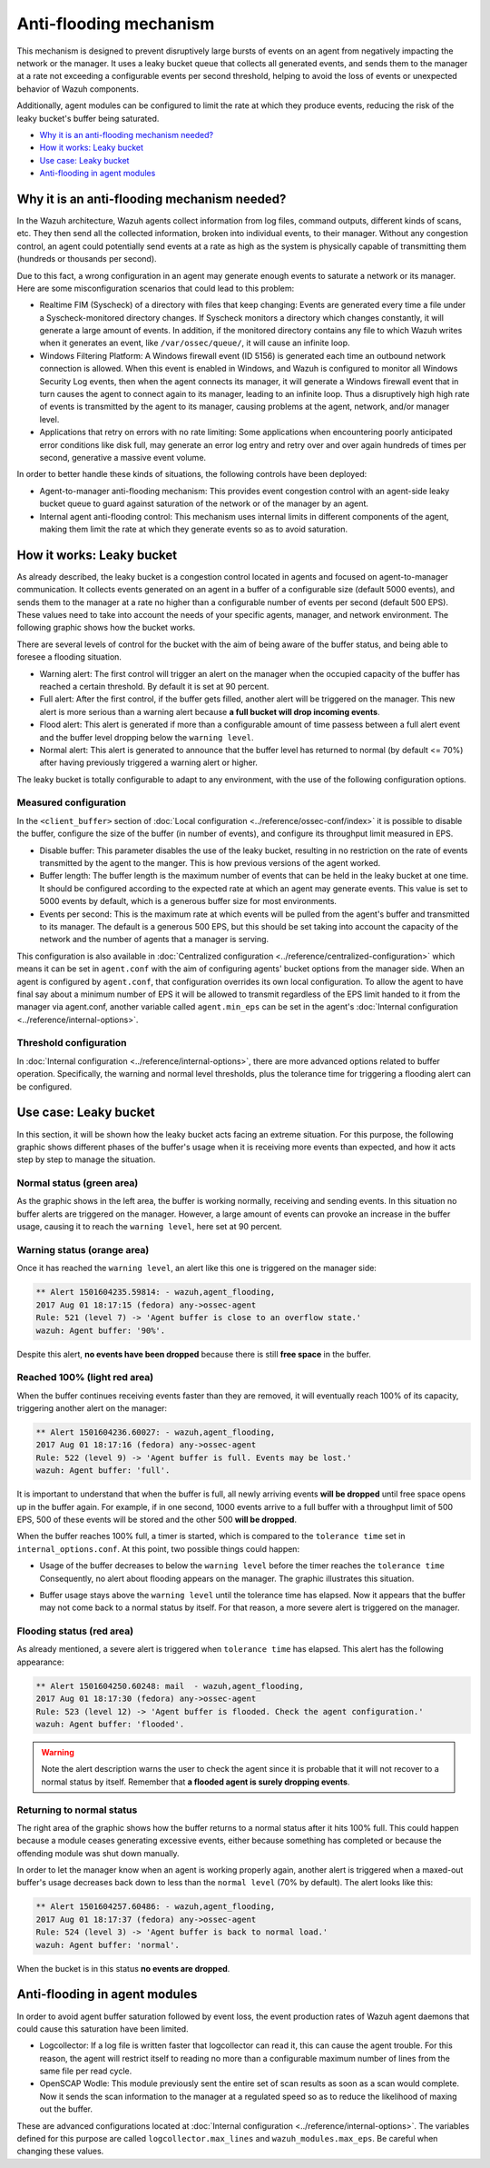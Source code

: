 .. _antiflooding:

Anti-flooding mechanism
=======================

This mechanism is designed to prevent disruptively large bursts of events on an agent from negatively impacting the network or the manager. It uses a leaky bucket queue that collects all generated events, and sends them to the manager at a rate not exceeding a configurable events per second threshold, helping to avoid the loss of events or unexpected
behavior of Wazuh components.

Additionally, agent modules can be configured to limit the rate at which they produce events, reducing the risk of the leaky bucket's buffer being saturated.

- `Why it is an anti-flooding mechanism needed?`_
- `How it works: Leaky bucket`_
- `Use case: Leaky bucket`_
- `Anti-flooding in agent modules`_

Why it is an anti-flooding mechanism needed?
-----------------------------------------------

In the Wazuh architecture, Wazuh agents collect information from log files, command outputs, different kinds of scans, etc. They then send all the collected information, broken into individual events, to their manager. Without any congestion control, an agent could potentially send events at a rate as high as the system is physically capable of transmitting them (hundreds or thousands per second).

Due to this fact, a wrong configuration in an agent may generate enough events to saturate a network or its manager. Here are some misconfiguration scenarios that could lead to this problem:

- Realtime FIM (Syscheck) of a directory with files that keep changing: Events are generated every time a file under a Syscheck-monitored directory changes. If Syscheck monitors a directory which changes constantly, it will generate a large amount of events. In addition, if the monitored directory contains any file to which Wazuh writes when it generates an event, like ``/var/ossec/queue/``, it will cause an infinite loop.
- Windows Filtering Platform: A Windows firewall event (ID 5156) is generated each time an outbound network connection is allowed. When this event is enabled in Windows, and Wazuh is configured to monitor all Windows Security Log events, then when the agent connects its manager, it will generate a Windows firewall event that in turn causes the agent to connect again to its manager, leading to an infinite loop.  Thus a disruptively high high rate of events is transmitted by the agent to its manager, causing problems at the agent, network, and/or manager level.
- Applications that retry on errors with no rate limiting:  Some applications when encountering poorly anticipated error conditions like disk full, may generate an error log entry and retry over and over again hundreds of times per second, generative a massive event volume.

In order to better handle these kinds of situations, the following controls have been deployed:

- Agent-to-manager anti-flooding mechanism: This provides event congestion control with an agent-side leaky bucket queue to guard against saturation of the network or of the manager by an agent.

- Internal agent anti-flooding control: This mechanism uses internal limits in different components of the agent, making them limit the rate at which they generate events so as to avoid saturation.


How it works: Leaky bucket
--------------------------

As already described, the leaky bucket is a congestion control located in agents and focused on agent-to-manager communication. It collects events generated on an agent in a buffer of a configurable size (default 5000 events), and sends them to the manager at a rate no higher than a configurable number of events per second (default 500 EPS). These values need to take into account the needs of your specific agents, manager, and network environment. The following graphic shows how the bucket works.

.. thumbnail:: /images/manual/internal-capabilities/bucket.png
    :title: Anti-flooding bucket
    :align: center
    :width: 70%

There are several levels of control for the bucket with the aim of being aware of the buffer status, and being able to foresee a flooding situation.

- Warning alert: The first control will trigger an alert on the manager when the occupied capacity of the buffer has reached a certain threshold. By default it is set at 90 percent.

- Full alert: After the first control, if the buffer gets filled, another alert will be triggered on the manager. This new alert is more serious than a warning alert because **a full bucket will drop incoming events**.

- Flood alert: This alert is generated if more than a configurable amount of time passess between a full alert event and the buffer level dropping below the ``warning level``.

- Normal alert: This alert is generated to announce that the buffer level has returned to normal (by default <= 70%) after having previously triggered a warning alert or higher.


The leaky bucket is totally configurable to adapt to any environment, with the use of the following configuration options.

Measured configuration
^^^^^^^^^^^^^^^^^^^^^^

In the ``<client_buffer>`` section of :doc:`Local configuration <../reference/ossec-conf/index>` it is possible to disable the buffer, configure the size of the buffer (in number of events), and configure its throughput limit measured in EPS.

- Disable buffer: This parameter disables the use of the leaky bucket, resulting in no restriction on the rate of events transmitted by the agent to the manger.  This is how previous versions of the agent worked.

- Buffer length: The buffer length is the maximum number of events that can be held in the leaky bucket at one time.  It should be configured according to the expected rate at which an agent may generate events. This value is set to 5000 events by default, which is a generous buffer size for most environments.

- Events per second: This is the maximum rate at which events will be pulled from the agent's buffer and transmitted to its manager. The default is a generous 500 EPS, but this should be set taking into account the capacity of the network and the number of agents that a manager is serving.

This configuration is also available in :doc:`Centralized configuration <../reference/centralized-configuration>` which means it can be set in ``agent.conf`` with the aim of configuring agents' bucket options from the manager side. When an agent is configured by ``agent.conf``, that configuration overrides its own local configuration.
To allow the agent to have final say about a minimum number of EPS it will be allowed to transmit regardless of the EPS limit handed to it from the manager via agent.conf, another variable called ``agent.min_eps`` can be set in the agent's :doc:`Internal configuration <../reference/internal-options>`.

Threshold configuration
^^^^^^^^^^^^^^^^^^^^^^^^

In :doc:`Internal configuration <../reference/internal-options>`, there are more advanced options related to buffer operation. Specifically, the warning and normal level thresholds, plus the tolerance time for triggering a flooding alert can be configured.


Use case: Leaky bucket
----------------------

In this section, it will be shown how the leaky bucket acts facing an extreme situation. For this purpose, the following graphic shows different phases of the buffer's usage when it is receiving more events than expected, and how it acts step by step to manage the situation.

.. thumbnail:: /images/manual/internal-capabilities/graphic_with_flood.png
    :title: buffer usage with flooding
    :align: center
    :width: 80%

Normal status (green area)
^^^^^^^^^^^^^^^^^^^^^^^^^^

As the graphic shows in the left area, the buffer is working normally, receiving and sending events. In this situation no buffer alerts are triggered on the manager. However, a large amount of events can provoke an increase in the buffer usage, causing it to reach the ``warning level``, here set at 90 percent.

Warning status (orange area)
^^^^^^^^^^^^^^^^^^^^^^^^^^^^

Once it has reached the ``warning level``, an alert like this one is triggered on the manager side:

.. code-block:: console

  ** Alert 1501604235.59814: - wazuh,agent_flooding,
  2017 Aug 01 18:17:15 (fedora) any->ossec-agent
  Rule: 521 (level 7) -> 'Agent buffer is close to an overflow state.'
  wazuh: Agent buffer: '90%'.

Despite this alert, **no events have been dropped** because there is still **free space** in the buffer.

Reached 100% (light red area)
^^^^^^^^^^^^^^^^^^^^^^^^^^^^^

When the buffer continues receiving events faster than they are removed, it will eventually reach 100% of its capacity, triggering another alert on the manager:

.. code-block:: console

  ** Alert 1501604236.60027: - wazuh,agent_flooding,
  2017 Aug 01 18:17:16 (fedora) any->ossec-agent
  Rule: 522 (level 9) -> 'Agent buffer is full. Events may be lost.'
  wazuh: Agent buffer: 'full'.


It is important to understand that when the buffer is full, all newly arriving events **will be dropped** until free space opens up in the buffer again. For example, if in one second, 1000 events arrive to a full buffer with a throughput limit of 500 EPS, 500 of these events will be stored and the other 500 **will be dropped**.

When the buffer reaches 100% full, a timer is started, which is compared to the ``tolerance time`` set in ``internal_options.conf``.
At this point, two possible things could happen:

- Usage of the buffer decreases to below the ``warning level`` before the timer reaches the ``tolerance time`` Consequently, no alert about flooding appears on the manager. The graphic illustrates this situation.

.. thumbnail:: /images/manual/internal-capabilities/graphic_without_flooding.png
    :title: buffer usage without flooding
    :align: center
    :width: 70%

- Buffer usage stays above the ``warning level`` until the tolerance time has elapsed.  Now it appears that the buffer may not come back to a normal status by itself. For that reason, a more severe alert is triggered on the manager.

Flooding status (red area)
^^^^^^^^^^^^^^^^^^^^^^^^^^

As already mentioned, a severe alert is triggered when ``tolerance time`` has elapsed. This alert has the following appearance:

.. code-block:: console

  ** Alert 1501604250.60248: mail  - wazuh,agent_flooding,
  2017 Aug 01 18:17:30 (fedora) any->ossec-agent
  Rule: 523 (level 12) -> 'Agent buffer is flooded. Check the agent configuration.'
  wazuh: Agent buffer: 'flooded'.


.. warning::
  Note the alert description warns the user to check the agent since it is probable that it will not recover to a normal status by itself.
  Remember that **a flooded agent is surely dropping events**.

Returning to normal status
^^^^^^^^^^^^^^^^^^^^^^^^^^^^

The right area of the graphic shows how the buffer returns to a normal status after it hits 100% full. This could happen because a module ceases generating excessive events, either because something has completed or because the offending module was shut down manually.

In order to let the manager know when an agent is working properly again, another alert is triggered when a maxed-out buffer's usage decreases back down to less than the ``normal level`` (70% by default). The alert looks like this:

.. code-block:: console

  ** Alert 1501604257.60486: - wazuh,agent_flooding,
  2017 Aug 01 18:17:37 (fedora) any->ossec-agent
  Rule: 524 (level 3) -> 'Agent buffer is back to normal load.'
  wazuh: Agent buffer: 'normal'.


When the bucket is in this status **no events are dropped**.

Anti-flooding in agent modules
------------------------------

In order to avoid agent buffer saturation followed by event loss, the event production rates of Wazuh agent daemons that could cause this saturation have been limited.

- Logcollector: If a log file is written faster that logcollector can read it, this can cause the agent trouble. For this reason, the agent will restrict itself to reading no more than a configurable maximum number of lines from the same file per read cycle.

- OpenSCAP Wodle: This module previously sent the entire set of scan results as soon as a scan would complete.  Now it sends the scan information to the manager at a regulated speed so as to reduce the likelihood of maxing out the buffer.

These are advanced configurations located at :doc:`Internal configuration <../reference/internal-options>`. The variables defined for this purpose are called ``logcollector.max_lines`` and
``wazuh_modules.max_eps``. Be careful when changing these values.
